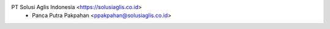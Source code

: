 PT Solusi Aglis Indonesia <https://solusiaglis.co.id>
  * Panca Putra Pakpahan <ppakpahan@solusiaglis.co.id>
